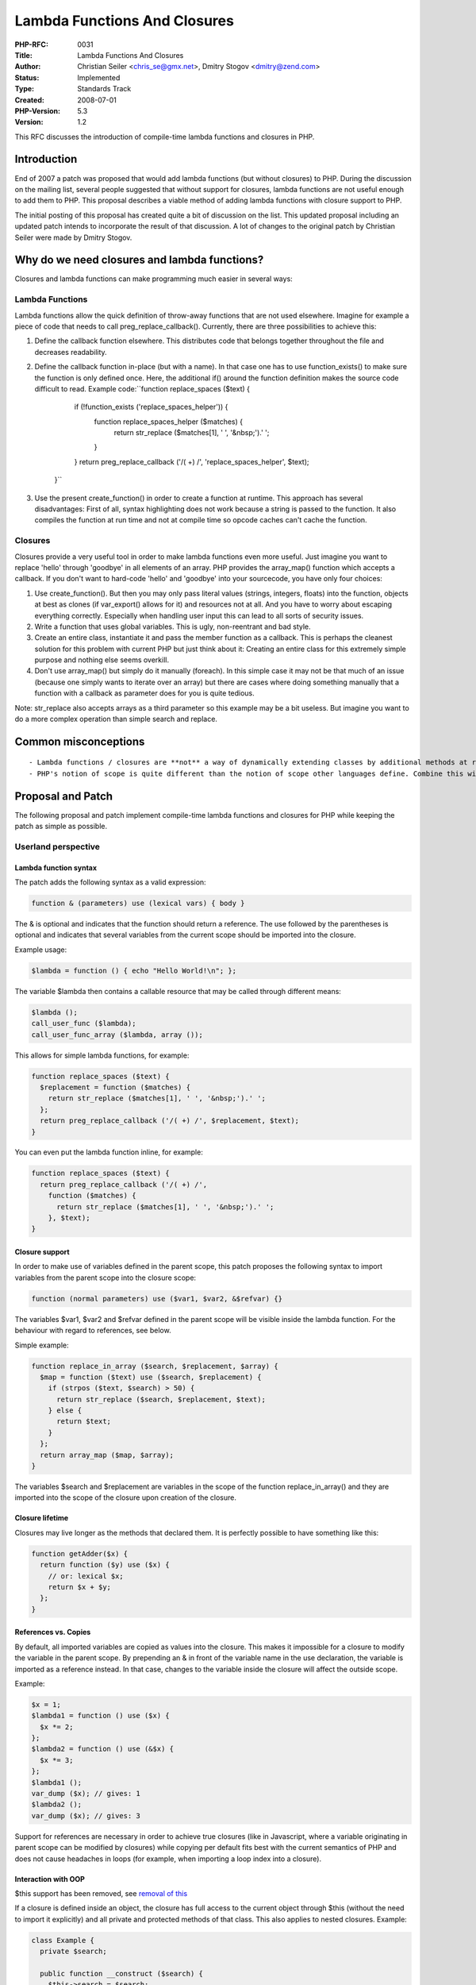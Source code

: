 Lambda Functions And Closures
=============================

:PHP-RFC: 0031
:Title: Lambda Functions And Closures
:Author: Christian Seiler <chris_se@gmx.net>, Dmitry Stogov <dmitry@zend.com>
:Status: Implemented
:Type: Standards Track
:Created: 2008-07-01
:PHP-Version: 5.3
:Version: 1.2

This RFC discusses the introduction of compile-time lambda functions and
closures in PHP.

Introduction
------------

End of 2007 a patch was proposed that would add lambda functions (but
without closures) to PHP. During the discussion on the mailing list,
several people suggested that without support for closures, lambda
functions are not useful enough to add them to PHP. This proposal
describes a viable method of adding lambda functions with closure
support to PHP.

The initial posting of this proposal has created quite a bit of
discussion on the list. This updated proposal including an updated patch
intends to incorporate the result of that discussion. A lot of changes
to the original patch by Christian Seiler were made by Dmitry Stogov.

Why do we need closures and lambda functions?
---------------------------------------------

Closures and lambda functions can make programming much easier in
several ways:

Lambda Functions
~~~~~~~~~~~~~~~~

Lambda functions allow the quick definition of throw-away functions that
are not used elsewhere. Imagine for example a piece of code that needs
to call preg_replace_callback(). Currently, there are three
possibilities to achieve this:

#. Define the callback function elsewhere. This distributes code that
   belongs together throughout the file and decreases readability.
#. Define the callback function in-place (but with a name). In that case
   one has to use function_exists() to make sure the function is only
   defined once. Here, the additional if() around the function
   definition makes the source code difficult to read. Example
   code:``function replace_spaces ($text) {
        if (!function_exists ('replace_spaces_helper')) {
          function replace_spaces_helper ($matches) {
            return str_replace ($matches[1], ' ', '&nbsp;').' ';
          }
        }
        return preg_replace_callback ('/( +) /', 'replace_spaces_helper', $text);
      }``
#. Use the present create_function() in order to create a function at
   runtime. This approach has several disadvantages: First of all,
   syntax highlighting does not work because a string is passed to the
   function. It also compiles the function at run time and not at
   compile time so opcode caches can't cache the function.

Closures
~~~~~~~~

Closures provide a very useful tool in order to make lambda functions
even more useful. Just imagine you want to replace 'hello' through
'goodbye' in all elements of an array. PHP provides the array_map()
function which accepts a callback. If you don't want to hard-code
'hello' and 'goodbye' into your sourcecode, you have only four choices:

#. Use create_function(). But then you may only pass literal values
   (strings, integers, floats) into the function, objects at best as
   clones (if var_export() allows for it) and resources not at all. And
   you have to worry about escaping everything correctly. Especially
   when handling user input this can lead to all sorts of security
   issues.
#. Write a function that uses global variables. This is ugly,
   non-reentrant and bad style.
#. Create an entire class, instantiate it and pass the member function
   as a callback. This is perhaps the cleanest solution for this problem
   with current PHP but just think about it: Creating an entire class
   for this extremely simple purpose and nothing else seems overkill.
#. Don't use array_map() but simply do it manually (foreach). In this
   simple case it may not be that much of an issue (because one simply
   wants to iterate over an array) but there are cases where doing
   something manually that a function with a callback as parameter does
   for you is quite tedious.

Note: str_replace also accepts arrays as a third parameter so this
example may be a bit useless. But imagine you want to do a more complex
operation than simple search and replace.

Common misconceptions
---------------------

::

    - Lambda functions / closures are **not** a way of dynamically extending classes by additional methods at runtime. There are several other possibilities to do this, including the already present _ _call semantic.
    - PHP's notion of scope is quite different than the notion of scope other languages define. Combine this with variable variables ($$var) and it becomes clear that automatically detecting which variables from the outer scope are referenced inside are closure is impossible. Also, since for example global variables are not visible inside functions either by default, automatically making the parent scope available would break with the current language concept PHP follows.

Proposal and Patch
------------------

The following proposal and patch implement compile-time lambda functions
and closures for PHP while keeping the patch as simple as possible.

Userland perspective
~~~~~~~~~~~~~~~~~~~~

Lambda function syntax
^^^^^^^^^^^^^^^^^^^^^^

The patch adds the following syntax as a valid expression:

.. code:: php

      function & (parameters) use (lexical vars) { body }

The & is optional and indicates that the function should return a
reference. The use followed by the parentheses is optional and indicates
that several variables from the current scope should be imported into
the closure.

Example usage:

.. code:: php

      $lambda = function () { echo "Hello World!\n"; };

The variable $lambda then contains a callable resource that may be
called through different means:

.. code:: php

      $lambda ();
      call_user_func ($lambda);
      call_user_func_array ($lambda, array ());

This allows for simple lambda functions, for example:

.. code:: php

      function replace_spaces ($text) {
        $replacement = function ($matches) {
          return str_replace ($matches[1], ' ', '&nbsp;').' ';
        };
        return preg_replace_callback ('/( +) /', $replacement, $text);
      }

You can even put the lambda function inline, for example:

.. code:: php

     function replace_spaces ($text) {
       return preg_replace_callback ('/( +) /',
         function ($matches) {
           return str_replace ($matches[1], ' ', '&nbsp;').' ';
         }, $text);
     }

Closure support
^^^^^^^^^^^^^^^

In order to make use of variables defined in the parent scope, this
patch proposes the following syntax to import variables from the parent
scope into the closure scope:

.. code:: php

     function (normal parameters) use ($var1, $var2, &$refvar) {}

The variables $var1, $var2 and $refvar defined in the parent scope will
be visible inside the lambda function. For the behaviour with regard to
references, see below.

Simple example:

.. code:: php

      function replace_in_array ($search, $replacement, $array) {
        $map = function ($text) use ($search, $replacement) {
          if (strpos ($text, $search) > 50) {
            return str_replace ($search, $replacement, $text);
          } else {
            return $text;
          }
        };
        return array_map ($map, $array);
      }

The variables $search and $replacement are variables in the scope of the
function replace_in_array() and they are imported into the scope of the
closure upon creation of the closure.

Closure lifetime
^^^^^^^^^^^^^^^^

Closures may live longer as the methods that declared them. It is
perfectly possible to have something like this:

.. code:: php

      function getAdder($x) {
        return function ($y) use ($x) {
          // or: lexical $x;
          return $x + $y;
        };
      }

References vs. Copies
^^^^^^^^^^^^^^^^^^^^^

By default, all imported variables are copied as values into the
closure. This makes it impossible for a closure to modify the variable
in the parent scope. By prepending an & in front of the variable name in
the use declaration, the variable is imported as a reference instead. In
that case, changes to the variable inside the closure will affect the
outside scope.

Example:

.. code:: php

     $x = 1;
     $lambda1 = function () use ($x) {
       $x *= 2;
     };
     $lambda2 = function () use (&$x) {
       $x *= 3;
     };
     $lambda1 ();
     var_dump ($x); // gives: 1
     $lambda2 ();
     var_dump ($x); // gives: 3

Support for references are necessary in order to achieve true closures
(like in Javascript, where a variable originating in parent scope can be
modified by closures) while copying per default fits best with the
current semantics of PHP and does not cause headaches in loops (for
example, when importing a loop index into a closure).

Interaction with OOP
^^^^^^^^^^^^^^^^^^^^

$this support has been removed, see `removal of
this <rfc/closures/removal-of-this>`__

If a closure is defined inside an object, the closure has full access to
the current object through $this (without the need to import it
explicitly) and all private and protected methods of that class. This
also applies to nested closures. Example:

.. code:: php

        class Example {
          private $search;

          public function __construct ($search) {
            $this->search = $search;
          }

          public function setSearch ($search) {
            $this->search = $search;
          }

          public function getReplacer ($replacement) {
            return function ($text) use ($replacement) {
              return str_replace ($this->search, $replacement, $text);
            };
          }
        }

        $example = new Example ('hello');
        $replacer = $example->getReplacer ('goodbye');
        echo $replacer ('hello world'); // goodbye world
        $example->setSearch ('world');
        echo $replacer ('hello world'); // hello goodbye

As one can see, defining a closure inside a class method does not change
the semantics at all - it simply does not matter if a closure is defined
in global scope, within a function or within a class method. The only
small difference is that closures defined in class methods may also
access the class and the current object via $this. Since $this is saved
"within the closure" the corresponding object will live at least as long
as the closure.

Because not all closures defined in class methods need $this, it is
possible to declare a lambda function to be static:

.. code:: php

        class Example {
          public function doSomething () {
            $x = 4;
            $closure = static function ($y) use ($x) {
              return $x + $y;
            };
            return $closure (6);
          }
        }

In this case, $this is not available inside the closure. This may save a
lot of memory if saves many closures that originated in longer needed
objects.

Additional goody: \_ \_invoke
~~~~~~~~~~~~~~~~~~~~~~~~~~~~~

Since closures implement a new type of variable that may be called
dynamically (i.e. objects), the idea came up that generic callable could
also be implemented. This patch adds an additional magic method \_
\_invoke that may be defined in arbitrary classes. If defined, the
object itself is callable and the new special method will be invoked
instead of the object. Example:

.. code:: php

   class Example {
     public function __invoke () {
       echo "Hello World!\n";
     }
   }
   $foo = new Example;
   $foo ();

Interaction with reflection (1)
~~~~~~~~~~~~~~~~~~~~~~~~~~~~~~~

Since closures are anonymous, they do **not** appear in reflection.

However, a new method was added to the ReflectionMethod and
ReflectionFunction classes: getClosure. This method returns a
dynamically created closure for the specified function. Example:

.. code:: php

   class Example {
     static function printer () { echo "Hello World!\n"; }
   }

   $class = new ReflectionClass ('Example');
   $method = $class->getMethod ('printer');
   $closure = $method->getClosure ();
   $closure ();

This example dynamically creates a callable object of the static method
"printer" of the "Example" class. Calling that closure is like calling
the method directly. This also works for non-static methods - here
getClosure expects a single parameter for the $this pointer:

.. code:: php

   class Example {
     public $x = 4;
     function printer () { echo "Hello World: $this->x!\n"; }
   }

   $class = new ReflectionClass ('Example');
   $method = $class->getMethod ('printer');

   $object = new Example;
   $closure = $method->getClosure ($object);
   $closure ();
   $object->x = 5;
   $closure ();

Interaction with reflection (2)
~~~~~~~~~~~~~~~~~~~~~~~~~~~~~~~

In addition to the previous patch, reflection support was augmented to
support reflecting closure objects and returning the correct function
pointer.

.. code:: php

   $closure = function ($a, &$b, $c = null) { };
   $m = new ReflectionMethod ($closure, '__invoke');
   Reflection::export ($m);

This will yield:

::

   Method [ <internal> public method __invoke ] {

     - Parameters [3] {
       Parameter #0 [ <required> $a ]
       Parameter #1 [ <required> &$b ]
       Parameter #2 [ <optional> $c ]
     }
   }

The following will also work (invoke is implied if no method name is
specified):

.. code:: php

   $m = new ReflectionMethod ($closure);
   $p = new ReflectionParameter ($closure, 0);
   $p = new ReflectionParameter ($closure, 'a');
   $p = new ReflectionParameter (array ($closure, '__invoke'), 0);

Zend internal perspective
~~~~~~~~~~~~~~~~~~~~~~~~~

The patch basically changes the following in the Zend engine:

When the compiler reaches a lambda function, except for details in the
grammar, a new function zend_do_begin_lambda_function_declaration is
called - which itself calls zend_do_begin_function_declaration with
"lambda" as a predefined function name. Immediately hereafter, the
ZEND_DECLARE_FUNCTION opcode is replaced with a new
ZEND_DECLARE_LAMBDA_FUNCTION opcode, early binding will therefore never
occur for lambda functions (and traditional function binding at runtime
neither, since the ZEND_DECLARE_LAMBDA_FUNCTION opcode does something
else, see below). The closure has an additional flag ZEND_ACC_CLOSURE.

Lexical variables are done via static variables: For each lexical
variable an entry in the static variables hash table is added. The entry
is default NULL but an additional IS_LEXICAL or IS_LEXICAL_REF is XORed
to the zval type.

An additional internal class "Closure" is added which will be used for
saving closures.

The ZEND_DECLARE_LAMBDA_FUNCTION opcode looks up the function in the
function table (it still has its runtime function key the compiler gave
it and is thus cacheable by any opcode cache), creates a new object of
the Closure type and stores a copy of the op_array inside. It correctly
sets the scope of the copied op_array to be the current class scope and
makes sure all lexical variables are imported from the parent scope into
the copied hash table of the new op_array. It also creates a reference
to the current $this object. It returns the newly created object.

Some hooks were added to the opcode handlers, zend_call_function and
zend_is_callable_ex that allow the 'Closure' object to be called.

In order to make code changes as clean as possible, this logic was
mainly abstracted into zend_closures.c which defines two main methods:
zend_create_closure and zend_get_closure. zend_create_closure creates a
new closure, zend_get_closure retrieves the associated op_array, scope
and this pointer from the closure. If some logic needs to be changed
(due to design decisions or - for example - a bug), no binary
incompatible change will take place but rather those two methods need to
be changed.

Tests
~~~~~

The patch contains additional phpt tests that make sure closures work as
designed.

The patch
~~~~~~~~~

**Note:** The patches were already applied to PHP_5_3 and HEAD (with
some minor modifications and fixes).

Current patches:

::

    * [[http://www.christian-seiler.de/temp/closures-php-5.3-2008-07-01-1.diff|Patch against PHP_5_3]]
    * [[http://www.christian-seiler.de/temp/closures-php-6.0-2008-07-01-1.diff|Patch against HEAD]]

Older patches for completeness:

::

    * [[http://www.christian-seiler.de/temp/closures-php-5.3-2008-06-26-use.diff]]
    * [[http://www.christian-seiler.de/temp/closures-php-5.3-2008-06-26-use-this.diff]]
    * [[http://www.christian-seiler.de/temp/closures-php-5.3-2008-06-26-lexical-this.diff]]
    * [[http://www.christian-seiler.de/temp/closures-php-6.0-2008-06-26-use.diff]]
    * [[http://www.christian-seiler.de/temp/closures-php-6.0-2008-06-26-use-this.diff]]
    * [[http://www.christian-seiler.de/temp/closures-php-6.0-2008-06-26-lexical-this.diff]]
    * [[http://www.christian-seiler.de/temp/closures-php-5.3-2008-06-17-3.diff]]
    * [[http://www.christian-seiler.de/temp/closures-php-5.3-2008-06-16-1.diff]]

**Note** The patch does not contain the diff for
``zend_language_scanner.c`` since that file can easily be regenerated
from ``zend_language_scanner.l``.

BC breaks
~~~~~~~~~

::

    * Creates an additional class named "Closure" that may break existing code. Apparently classes by this name [[http://google.com/codesearch?hl=en&lr=&q=%22class+Closure%22+lang%3Aphp&sbtn=Search|are used to emulate closures]] in current PHP versions.
    * None otherwise (no new keywords)

Caveats / possible WTFs
~~~~~~~~~~~~~~~~~~~~~~~

Trailing ``;``
^^^^^^^^^^^^^^

On writing ``$func = function () { };`` there is a semicolon necessary.
If left out it will produce a compile error. Since any attempt to remove
that necessity would unnecessarily bloat the grammar, I suggest we
simply keep it the way it is. Also, Lukas Kahwe Smith pointed out that a
single trailing semicolon after a closing brace already exists:
``do { } while ();``

Misinterpretations of the goal of closures
^^^^^^^^^^^^^^^^^^^^^^^^^^^^^^^^^^^^^^^^^^

As the discussion on the mailing list showed, there were quite a few
misconceptions on what closures may or may not achieve. One often used
suggestion was to use closures in order to extend classes by additional
methods at run time. This is **not** the goal of closures **and** it can
already be achieved without closures just by using \_ \_call, see for
example http://phpfi.com/328105.

Example code
------------

The example code in this document is available
`here <http://www.christian-seiler.de/temp/php-5.3-test-closures.txt>`__.

Changelog
---------

::

    * 2008-08-11 Christian Seiler: Documented additional reflection improvements (see php-internals)
    * 2008-07-15 Christian Seiler: Updated status of this RFC
    * 2008-07-01 Christian Seiler: Updated patch yet again
    * 2008-06-26 Christian Seiler: Revised patch, using objects instead of resources, added tests
    * 2008-06-18 Christian Seiler: OOP clarifications
    * 2008-06-17 Christian Seiler: Updated patch
    * 2008-06-17 Christian Seiler: Clarified interaction with OOP
    * 2008-06-16 Christian Seiler: Small changes
    * 2008-06-16 Christian Seiler: Initial creation

Additional Metadata
-------------------

:Original Authors: Christian Seiler chris_se@gmx.net, Dmitry Stogov dmitry@zend.com
:Slug: closures
:Wiki URL: https://wiki.php.net/rfc/closures
